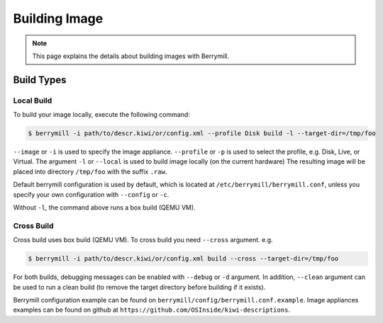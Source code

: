 Building Image
==============

.. note::
    This page explains the details about building images with Berrymill.

Build Types
-----------

Local Build
^^^^^^^^^^^

To build your image locally, execute the following command:

.. code-block:: shell

    $ berrymill -i path/to/descr.kiwi/or/config.xml --profile Disk build -l --target-dir=/tmp/foo

``--image`` or ``-i`` is used to specify the image appliance. ``--profile`` or ``-p`` is used to select the profile, e.g. Disk, Live, or Virtual.
The argument ``-l`` or ``--local`` is used to build image locally (on the current hardware)
The resulting image will be placed into directory ``/tmp/foo`` with the suffix ``.raw``.

Default berrymill configuration is used by default, which is located at ``/etc/berrymill/berrymill.conf``, unless you specify your own configuration with 
``--config`` or ``-c``.

Without ``-l``, the command above runs a box build (QEMU VM).

Cross Build
^^^^^^^^^^^

Cross build uses box build (QEMU VM). To cross build you need ``--cross`` argument. e.g.

.. code-block:: shell

    $ berrymill -i path/to/descr.kiwi/or/config.xml build --cross --target-dir=/tmp/foo

For both builds, debugging messages can be enabled with ``--debug`` or ``-d`` argument. In addition, ``--clean`` argument can be used to run a clean build (to remove the target directory before building if it exists).

Berrymill configuration example can be found on ``berrymill/config/berrymill.conf.example``. Image appliances examples can be found on github at ``https://github.com/OSInside/kiwi-descriptions``.
